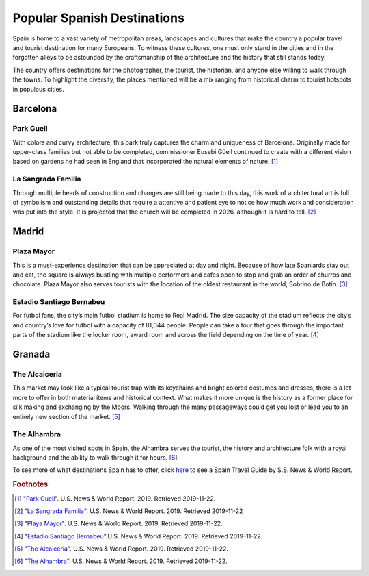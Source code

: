 Popular Spanish Destinations
============================

Spain is home to a vast variety
of metropolitan areas, landscapes
and cultures that make the country a
popular travel and tourist destination
for many Europeans. To witness these
cultures, one must only stand in the
cities and in the forgotten alleys
to be astounded by the craftsmanship
of the architecture and the history that
still stands today.

The country offers destinations for
the photographer, the tourist, the
historian, and anyone else willing to
walk through the towns. To highlight
the diversity, the places mentioned will
be a mix ranging from historical charm to
tourist hotspots in populous cities.

Barcelona
---------

Park Guell
~~~~~~~~~~
With colors and curvy architecture,
this park truly captures the charm and
uniqueness of Barcelona. Originally
made for upper-class families but not
able to be completed, commissioner
Eusebi Güell continued to create with
a different vision based on gardens
he had seen in England that incorporated
the natural elements of nature. [#f1]_

.. figure:: s_park1.jpg

.. figure:: s_park2.jpg

La Sangrada Familia
~~~~~~~~~~~~~~~~~~~
Through multiple heads of construction
and changes are still being made to this day,
this work of architectural art is full of
symbolism and outstanding details that require
a attentive and patient eye to notice how much
work and consideration was put into the style.
It is projected that the church will be completed
in 2026, although it is hard to tell. [#f2]_

.. image:: s_sangrada-familia.jpg

Madrid
------

Plaza Mayor
~~~~~~~~~~~
This is a must-experience destination
that can be appreciated at day and night.
Because of how late Spaniards stay out and
eat, the square is always bustling with multiple
performers and cafes open to stop and grab an
order of churros and chocolate. Plaza Mayor also
serves tourists with the location of the
oldest restaurant in the world, Sobrino de Botín. [#f3]_

.. image:: s_plaza1.jpg


Estadio Santiago Bernabeu
~~~~~~~~~~~~~~~~~~~~~~~~~
For futbol fans, the city’s main futbol
stadium is home to Real Madrid. The size
capacity of the stadium reflects the city’s
and country’s love for futbol with a capacity
of 81,044 people. People can take a tour that
goes through the important parts of the stadium
like the locker room, award room and across the
field depending on the time of year. [#f4]_

.. image:: s_stadium.jpg

Granada
-------

The Alcaiceria
~~~~~~~~~~~~~~
This market may look like a typical
tourist trap with its keychains and bright
colored costumes and dresses, there is a lot
more to offer in both material items and
historical context. What makes it more unique
is the history as a former place for silk making
and exchanging by the Moors. Walking through
the many passageways could get you lost or lead
you to an entirely new section of the market. [#f5]_

.. image:: s_alcaiceria1.jpg

The Alhambra
~~~~~~~~~~~~
As one of the most visited spots in Spain,
the Alhambra serves the tourist, the history
and architecture folk with a royal background
and the ability to walk through it for hours. [#f6]_

.. image:: s_alhambra1.jpg

To see more of what destinations Spain has to
offer, click `here`_ to see a Spain Travel
Guide by S.S. News & World Report.

.. _here: https://travel.usnews.com/Destinations/Europe/Spain/

.. rubric:: Footnotes

.. [#f1] "`Park Guell <https://travel.usnews.com/Barcelona_Spain/Things_To_Do/Guell_Park_Parc_Guell_26913/>`_". U.S. News & World Report. 2019. Retrieved 2019-11-22.
.. [#f2] "`La Sangrada Familia <https://travel.usnews.com/Barcelona_Spain/Things_To_Do/Church_of_the_Sacred_Family_Templo_Expiatorio_de_la_Sagrada_Familia_26915/>`_". U.S. News & World Report. 2019. Retrieved 2019-11-22
.. [#f3] "`Playa Mayor <https://travel.usnews.com/Madrid_Spain/Things_To_Do/Plaza_Mayor_25370/>`_". U.S. News & World Report. 2019. Retrieved 2019-11-22.
.. [#f4] "`Estadio Santiago Bernabeu <https://travel.usnews.com/Madrid_Spain/Things_To_Do/Bernabeu_Stadium_Estadio_Santiago_Bernabeu_25383/>`_".U.S. News & World Report. 2019. Retrieved 2019-11-22.
.. [#f5] "`The Alcaiceria <https://travel.usnews.com/Granada_Spain/Things_To_Do/The_Alcaiceria_63419/>`_".  U.S. News & World Report. 2019. Retrieved 2019-11-22.
.. [#f6] "`The Alhambra <https://travel.usnews.com/Granada_Spain/Things_To_Do/The_Alhambra_63420/>`_". U.S. News & World Report. 2019. Retrieved 2019-11-22.